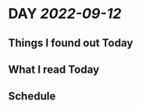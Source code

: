 * DAY [[2022-09-12]]
:PROPERTIES:
:author: geekplux 
:END:
** Things I found out Today
:PROPERTIES:
:heading: true
:END:
** What I read Today
:PROPERTIES:
:heading: true
:END:
** Schedule
:PROPERTIES:
:heading: true
:END:
